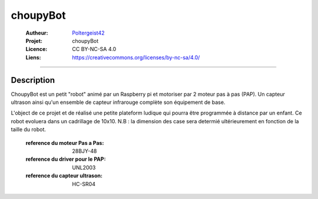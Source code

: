 =========
choupyBot
=========

   :Autheur:          `Poltergeist42 <https://github.com/poltergeist42>`_
   :Projet:           choupyBot
   :Licence:          CC BY-NC-SA 4.0
   :Liens:            https://creativecommons.org/licenses/by-nc-sa/4.0/ 

------------------------------------------------------------------------------------------

Description
===========

ChoupyBot est un petit "robot" animé par un Raspberry pi et motoriser par 2 moteur
pas à pas (PAP). Un capteur ultrason ainsi qu'un ensemble de capteur infrarouge complète
son équipement de base.

L'object de ce projet et de réalisé une petite plateform ludique qui pourra être
programmée à distance par un enfant. Ce robot evoluera dans un cadrillage de 10x10.
N.B : la dimension des case sera determié ultérieurement en fonction de la taille du robot.

    :reference du moteur Pas a Pas:         28BJY-48
    :reference du driver pour le PAP:       UNL2003
    :reference du capteur ultrason:         HC-SR04